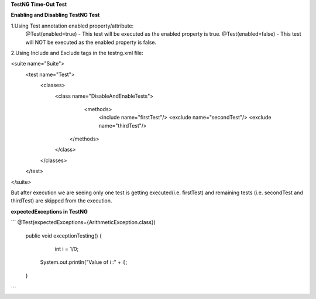 **TestNG Time-Out Test**



**Enabling and Disabling TestNG Test**

1.Using Test annotation enabled property/attribute:
   @Test(enabled=true) - This test will be executed as the enabled property is true.
   @Test(enabled=false) - This test will NOT be executed as the enabled property is false.
   
2.Using Include and Exclude tags in the testng.xml file:

<suite name="Suite">
  <test name="Test">
    <classes>
        <class name="DisableAndEnableTests">
              <methods>
                <include name="firstTest"/> \
                <exclude name="secondTest"/> \
                <exclude name="thirdTest"/> \
            </methods>
        </class>
    </classes>
  </test>
</suite>

But after execution we are seeing only one test is getting executed(i.e. firstTest) and remaining tests (i.e. secondTest and thirdTest) are skipped from the execution.

**expectedExceptions in TestNG**

```
@Test(expectedExceptions={ArithmeticException.class})
    
    public void exceptionTesting()
    {
        int i = 1/0;
      System.out.println("Value of i :" + i);
    }
```
